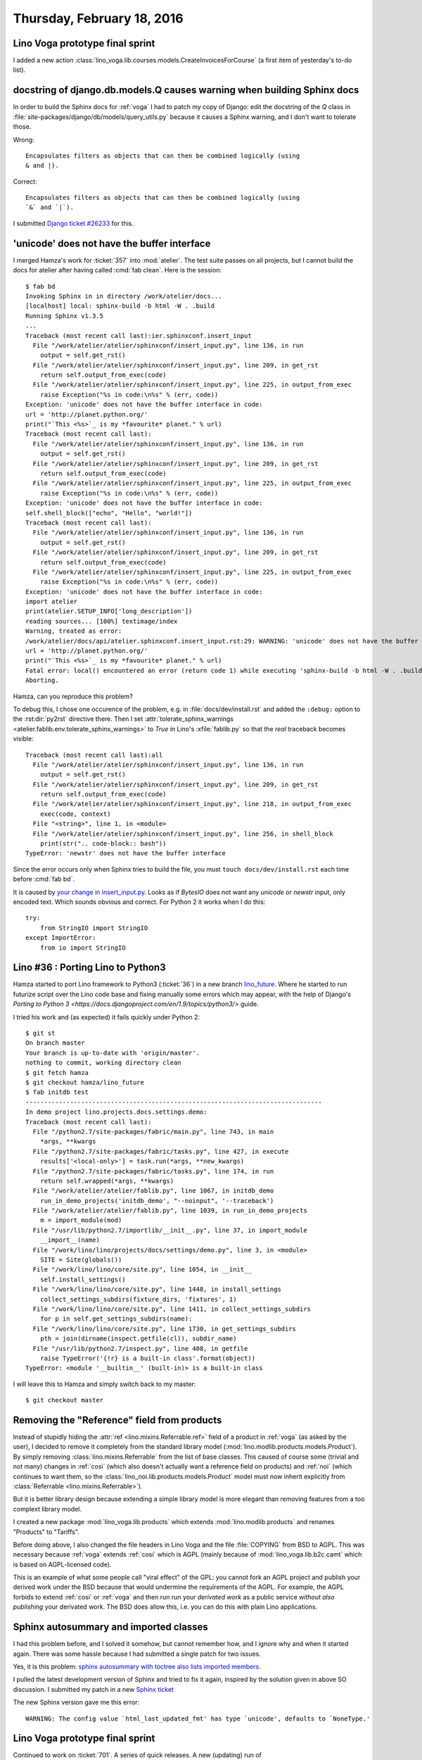 ===========================
Thursday, February 18, 2016
===========================

Lino Voga prototype final sprint
================================

I added a new action
:class:`lino_voga.lib.courses.models.CreateInvoicesForCourse` (a first
item of yesterday's to-do list).


docstring of django.db.models.Q causes warning when building Sphinx docs
========================================================================

In order to build the Sphinx docs for :ref:`voga` I had to patch my
copy of Django: edit the docstring of the `Q` class in
:file:`site-packages/django/db/models/query_utils.py` because it
causes a Sphinx warning, and I don't want to tolerate those.

Wrong::

    Encapsulates filters as objects that can then be combined logically (using
    & and |).

Correct::

    Encapsulates filters as objects that can then be combined logically (using
    `&` and `|`).


I submitted `Django ticket #26233
<https://code.djangoproject.com/ticket/26233>`_ for this.


'unicode' does not have the buffer interface
============================================

I merged Hamza's work for :ticket:`357` into :mod:`atelier`. The test
suite passes on all projects, but I cannot build the docs for atelier
after having called :cmd:`fab clean`. Here is the session::

    $ fab bd
    Invoking Sphinx in in directory /work/atelier/docs...
    [localhost] local: sphinx-build -b html -W . .build
    Running Sphinx v1.3.5
    ...
    Traceback (most recent call last):ier.sphinxconf.insert_input                                                                                                             
      File "/work/atelier/atelier/sphinxconf/insert_input.py", line 136, in run
        output = self.get_rst()
      File "/work/atelier/atelier/sphinxconf/insert_input.py", line 209, in get_rst
        return self.output_from_exec(code)
      File "/work/atelier/atelier/sphinxconf/insert_input.py", line 225, in output_from_exec
        raise Exception("%s in code:\n%s" % (err, code))
    Exception: 'unicode' does not have the buffer interface in code:
    url = 'http://planet.python.org/'
    print("`This <%s>`_ is my *favourite* planet." % url)
    Traceback (most recent call last):
      File "/work/atelier/atelier/sphinxconf/insert_input.py", line 136, in run
        output = self.get_rst()
      File "/work/atelier/atelier/sphinxconf/insert_input.py", line 209, in get_rst
        return self.output_from_exec(code)
      File "/work/atelier/atelier/sphinxconf/insert_input.py", line 225, in output_from_exec
        raise Exception("%s in code:\n%s" % (err, code))
    Exception: 'unicode' does not have the buffer interface in code:
    self.shell_block(["echo", "Hello", "world!"])
    Traceback (most recent call last):                                                                                                                                        
      File "/work/atelier/atelier/sphinxconf/insert_input.py", line 136, in run
        output = self.get_rst()
      File "/work/atelier/atelier/sphinxconf/insert_input.py", line 209, in get_rst
        return self.output_from_exec(code)
      File "/work/atelier/atelier/sphinxconf/insert_input.py", line 225, in output_from_exec
        raise Exception("%s in code:\n%s" % (err, code))
    Exception: 'unicode' does not have the buffer interface in code:
    import atelier
    print(atelier.SETUP_INFO['long_description'])
    reading sources... [100%] textimage/index                                                                                                                                 
    Warning, treated as error:
    /work/atelier/docs/api/atelier.sphinxconf.insert_input.rst:29: WARNING: 'unicode' does not have the buffer interface in code:
    url = 'http://planet.python.org/'
    print("`This <%s>`_ is my *favourite* planet." % url)
    Fatal error: local() encountered an error (return code 1) while executing 'sphinx-build -b html -W . .build'
    Aborting.

Hamza, can you reproduce this problem?

To debug
this, I chose one occurence of the problem, e.g.  in
:file:`docs/dev/install.rst` and added the ``:debug:`` option to the
:rst:dir:`py2rst` directive there. Then I set
:attr:`tolerate_sphinx_warnings
<atelier.fablib.env.tolerate_sphinx_warnings>` to `True` in Lino's
:xfile:`fablib.py` so that the *real* traceback becomes visible::

    Traceback (most recent call last):all                                                                                                                                     
      File "/work/atelier/atelier/sphinxconf/insert_input.py", line 136, in run
        output = self.get_rst()
      File "/work/atelier/atelier/sphinxconf/insert_input.py", line 209, in get_rst
        return self.output_from_exec(code)
      File "/work/atelier/atelier/sphinxconf/insert_input.py", line 218, in output_from_exec
        exec(code, context)
      File "<string>", line 1, in <module>
      File "/work/atelier/atelier/sphinxconf/insert_input.py", line 256, in shell_block
        print(str(".. code-block:: bash"))
    TypeError: 'newstr' does not have the buffer interface

Since the error occurs only when Sphinx tries to build the file, you
must ``touch docs/dev/install.rst`` each time before :cmd:`fab bd`.

It is caused by `your change in insert_input.py
<https://github.com/lsaffre/atelier/pull/12/files#diff-1>`_. Looks as
if `BytesIO` does not want any `unicode` or `newstr` input, only
encoded text. Which sounds obvious and correct. For Python 2 it works
when I do this::

    try:
        from StringIO import StringIO
    except ImportError:
        from io import StringIO



Lino #36 : Porting Lino to Python3
==================================

Hamza started to port Lino framework to Python3 (:ticket:`36`) in a
new branch `lino_future
<https://github.com/khchine5/lino/tree/lino_future>`_.  Where he
started to run futurize script over the Lino code base and fixing
manually some errors which may appear, with the help of Django's
`Porting to Python 3
<https://docs.djangoproject.com/en/1.9/topics/python3/>` guide.

I tried his work and (as expected) it fails quickly under Python 2::

    $ git st
    On branch master
    Your branch is up-to-date with 'origin/master'.
    nothing to commit, working directory clean
    $ git fetch hamza
    $ git checkout hamza/lino_future
    $ fab initdb test
    --------------------------------------------------------------------------------
    In demo project lino.projects.docs.settings.demo:
    Traceback (most recent call last):
      File "/python2.7/site-packages/fabric/main.py", line 743, in main
        *args, **kwargs
      File "/python2.7/site-packages/fabric/tasks.py", line 427, in execute
        results['<local-only>'] = task.run(*args, **new_kwargs)
      File "/python2.7/site-packages/fabric/tasks.py", line 174, in run
        return self.wrapped(*args, **kwargs)
      File "/work/atelier/atelier/fablib.py", line 1067, in initdb_demo
        run_in_demo_projects('initdb_demo', "--noinput", '--traceback')
      File "/work/atelier/atelier/fablib.py", line 1039, in run_in_demo_projects
        m = import_module(mod)
      File "/usr/lib/python2.7/importlib/__init__.py", line 37, in import_module
        __import__(name)
      File "/work/lino/lino/projects/docs/settings/demo.py", line 3, in <module>
        SITE = Site(globals())
      File "/work/lino/lino/core/site.py", line 1054, in __init__
        self.install_settings()
      File "/work/lino/lino/core/site.py", line 1448, in install_settings
        collect_settings_subdirs(fixture_dirs, 'fixtures', 1)
      File "/work/lino/lino/core/site.py", line 1411, in collect_settings_subdirs
        for p in self.get_settings_subdirs(name):
      File "/work/lino/lino/core/site.py", line 1730, in get_settings_subdirs
        pth = join(dirname(inspect.getfile(cl)), subdir_name)
      File "/usr/lib/python2.7/inspect.py", line 408, in getfile
        raise TypeError('{!r} is a built-in class'.format(object))
    TypeError: <module '__builtin__' (built-in)> is a built-in class

I will leave this to Hamza and simply switch back to my master::

  $ git checkout master


Removing the "Reference" field from products
============================================

Instead of stupidly hiding the :attr:`ref
<lino.mixins.Referrable.ref>` field of a product in :ref:`voga` (as
asked by the user), I decided to remove it completely from the
standard library model (:mod:`lino.modlib.products.models.Product`).
By simply removing :class:`lino.mixins.Referrable` from the list of
base classes.  This caused of course some (trivial and not many)
changes in :ref:`cosi` (which also doesn't actually want a reference
field on products) and :ref:`noi` (which continues to want them, so
the :class:`lino_noi.lib.products.models.Product` model must now
inherit explicitly from :class:`Referrable <lino.mixins.Referrable>`).

But it is better library design because extending a simple library
model is more elegant than removing features from a too complext
library model.

I created a new package :mod:`lino_voga.lib.products` which extends
:mod:`lino.modlib.products` and renames "Products" to "Tariffs".

Before doing above, I also changed the file headers in Lino Voga and
the file :file:`COPYING` from BSD to AGPL. This was necessary because
:ref:`voga` extends :ref:`cosi` which is AGPL (mainly because of
:mod:`lino_voga.lib.b2c.camt` which is based on AGPL-licensed
code). 

This is an example of what some people call "viral effect" of the GPL:
you cannot fork an AGPL project and publish your derived work under
the BSD because that would undermine the requirements of the AGPL.
For example, the AGPL forbids to extend :ref:`cosi` or :ref:`voga` and
then run run your *derivated work* as a public service *without also
publishing* your derivated work. The BSD does allow this, i.e. you can
do this with plain Lino applications.


Sphinx autosummary and imported classes
=======================================

I had this problem before, and I solved it somehow, but cannot
remember how, and I ignore why and when it started again. There was
some hassle because I had submitted a single patch for two issues.

Yes, it is this problem: `sphinx autosummary with toctree also lists
imported members
<http://stackoverflow.com/questions/25405110/sphinx-autosummary-with-toctree-also-lists-imported-members>`_.

I pulled the latest development version of Sphinx and tried to fix it
again, inspired by the solution given in above SO discussion.  I
submitted my patch in a new `Sphinx ticket
<https://github.com/sphinx-doc/sphinx/issues/2336>`_

The new Sphinx version gave me this error::

  WARNING: The config value `html_last_updated_fmt' has type `unicode', defaults to `NoneType.'


Lino Voga prototype final sprint
================================

Continued to work on :ticket:`701`. A series of quick releases. A new
(updating) run of
:mod:`lino_voga.projects.roger.lib.courses.fixtures.eiche2lino`.


Lino accepts a place which is its own parent
============================================

Fixed. :class:`lino.modlib.countries.models.Place` is now
:class:`lino.mixins.sequenced.Hierarchical`.


Trying Ekiga
============

First invocation said:

    Ekiga did not manage to configure your network settings
    automatically. You can still use it, but you need to configure
    your network settings manually.  Please see
    http://wiki.ekiga.org/index.php/Enable_port_forwarding_manually
    for instructions


    
    
    
